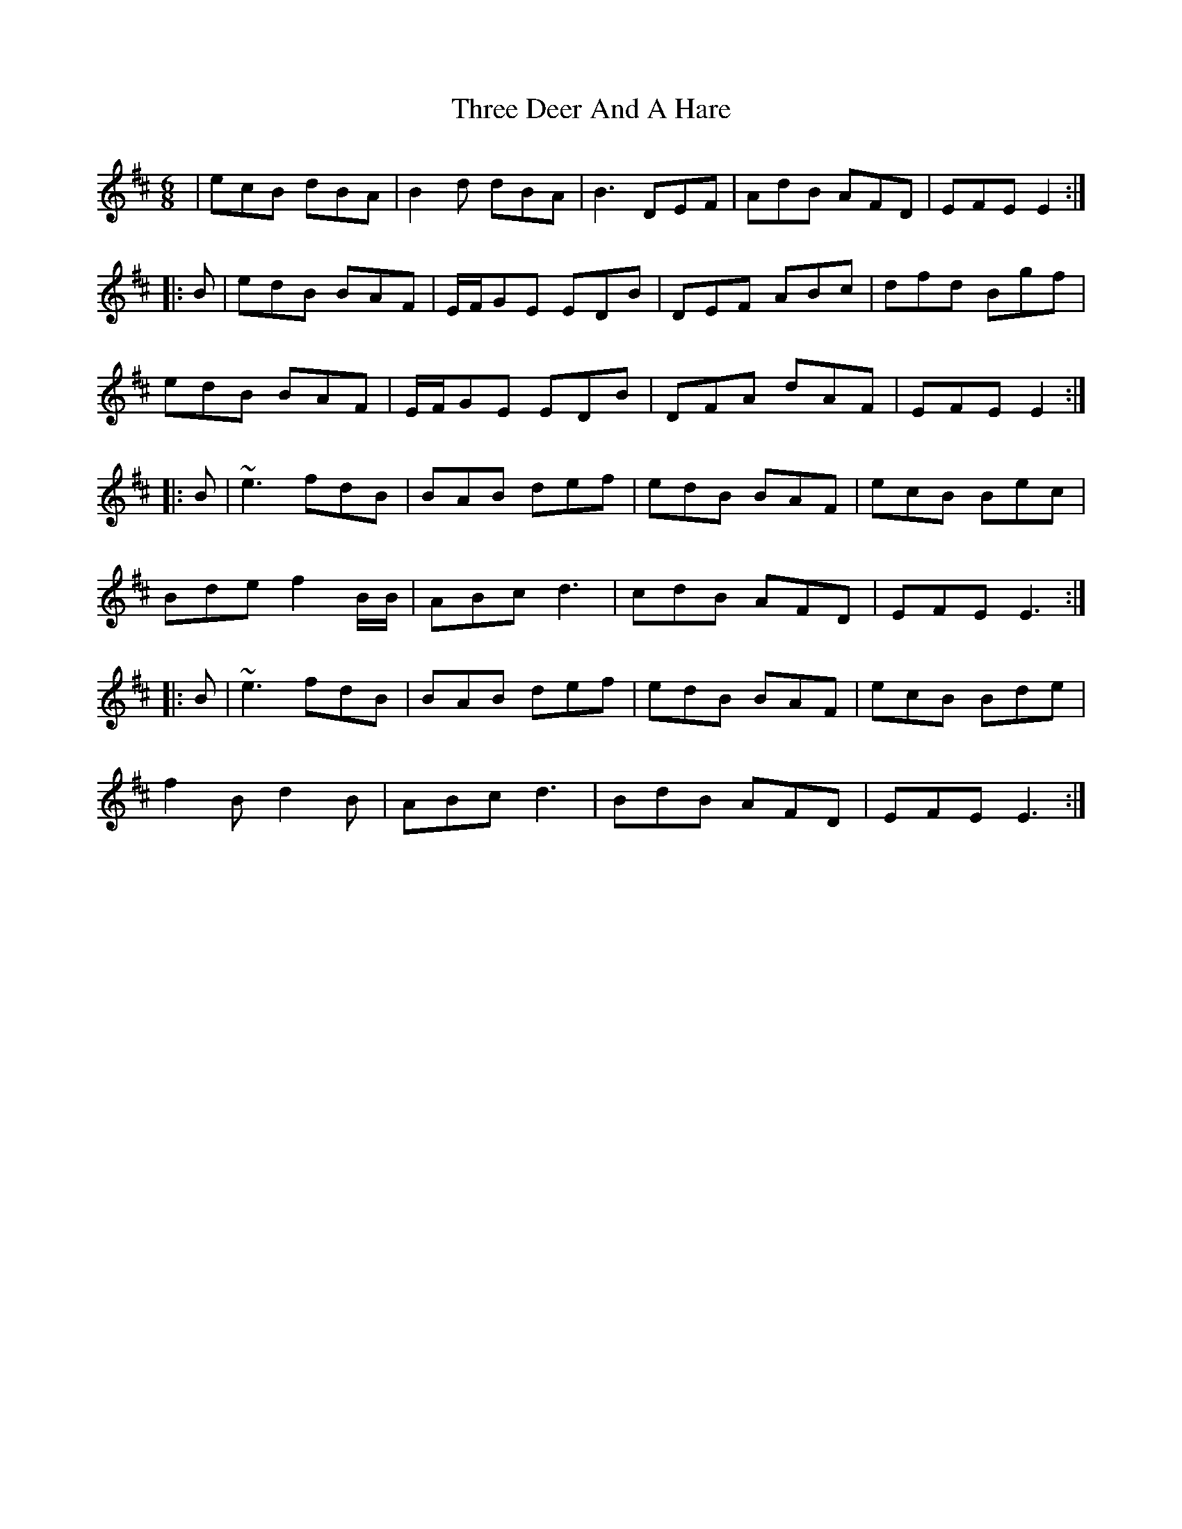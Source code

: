 X: 39981
T: Three Deer And A Hare
R: jig
M: 6/8
K: Edorian
|ecB dBA|B2d dBA|B3 DEF|AdB AFD|EFE E2:|??
|:B|edB BAF|E/F/GE EDB|DEF ABc|dfd Bgf|
edB BAF|E/F/GE EDB|DFA dAF|EFE E2:|
|:B|~e3 fdB|BAB def|edB BAF|ecB Bec|
Bde f2B/B/|ABc d3|cdB AFD|EFE E3:|
|:B|~e3 fdB|BAB def|edB BAF|ecB Bde|
f2B d2B|ABc d3|BdB AFD|EFE E3:|

